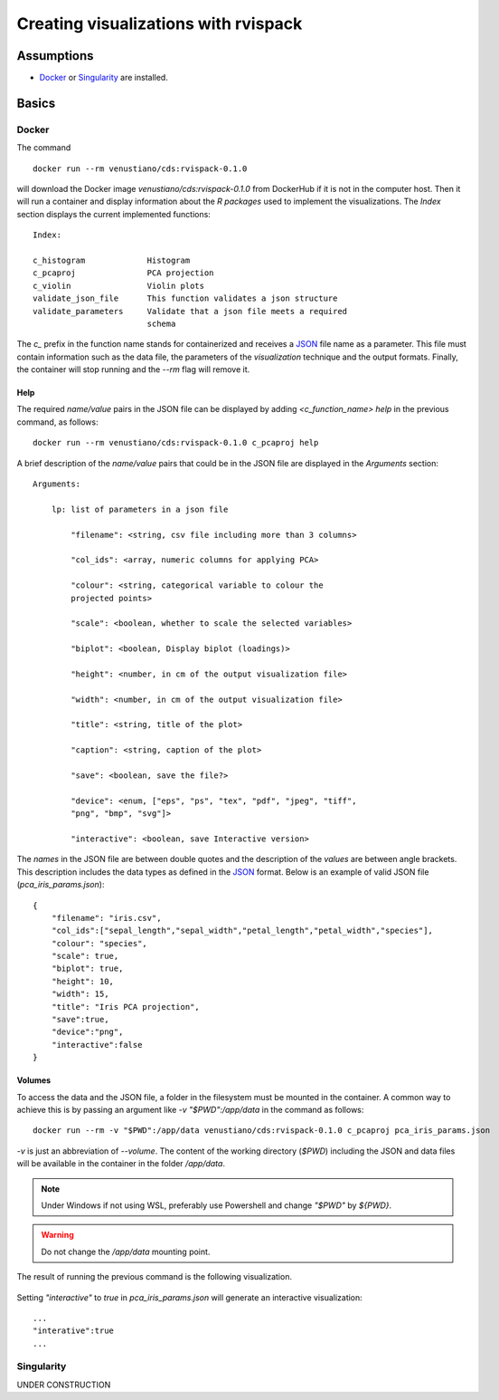 Creating visualizations with rvispack
=====================================

Assumptions
-----------

- `Docker <https://docs.docker.com/get-docker/>`_ or `Singularity
  <https://docs.sylabs.io/guides/3.5/user-guide/introduction.html>`_ are
  installed.

Basics
------

Docker
******

The command
::

   docker run --rm venustiano/cds:rvispack-0.1.0

will download the Docker image `venustiano/cds:rvispack-0.1.0` from
DockerHub if it is not in the computer host. Then it will run a
container and display information about the `R packages` used to
implement the visualizations. The `Index` section displays the current
implemented functions::

  Index:

  c_histogram             Histogram
  c_pcaproj               PCA projection
  c_violin                Violin plots
  validate_json_file      This function validates a json structure
  validate_parameters     Validate that a json file meets a required
                          schema

The `c_` prefix in the function name stands for containerized and
receives a `JSON <https://www.json.org/json-en.html>`_ file name as a
parameter. This file must contain information such as the data file,
the parameters of the `visualization` technique and the output
formats. Finally, the container will stop running and the `--rm` flag
will remove it.

Help
++++

The required `name/value` pairs in the JSON file can be displayed by
adding `<c_function_name> help` in the previous command, as follows::

  docker run --rm venustiano/cds:rvispack-0.1.0 c_pcaproj help

A brief description of the `name/value` pairs that could be in the
JSON file are displayed in the `Arguments` section::

  Arguments:

      lp: list of parameters in a json file

          "filename": <string, csv file including more than 3 columns>

          "col_ids": <array, numeric columns for applying PCA>

          "colour": <string, categorical variable to colour the
          projected points>

          "scale": <boolean, whether to scale the selected variables>

          "biplot": <boolean, Display biplot (loadings)>

          "height": <number, in cm of the output visualization file>

          "width": <number, in cm of the output visualization file>

          "title": <string, title of the plot>

          "caption": <string, caption of the plot>

          "save": <boolean, save the file?>

          "device": <enum, ["eps", "ps", "tex", "pdf", "jpeg", "tiff",
          "png", "bmp", "svg"]>

          "interactive": <boolean, save Interactive version>

The `names` in the JSON file are between double quotes and the
description of the `values` are between angle brackets. This
description includes the data types as defined in the `JSON
<https://www.json.org/json-en.html>`_ format. Below is an example of
valid JSON file (`pca_iris_params.json`)::
   
   {
       "filename": "iris.csv",
       "col_ids":["sepal_length","sepal_width","petal_length","petal_width","species"],
       "colour": "species",
       "scale": true,
       "biplot": true,
       "height": 10,
       "width": 15,
       "title": "Iris PCA projection",
       "save":true,
       "device":"png",
       "interactive":false
   }

Volumes
+++++++

To access the data and the JSON file, a folder in the filesystem must
be mounted in the container. A common way to achieve this is by
passing an argument like `-v "$PWD":/app/data` in the command as
follows::
   
  docker run --rm -v "$PWD":/app/data venustiano/cds:rvispack-0.1.0 c_pcaproj pca_iris_params.json

`-v` is just an abbreviation of `--volume`. The content of the working
directory (`$PWD`) including the JSON and data files will be available
in the container in the folder `/app/data`.

.. note::

   Under Windows if not using WSL, preferably use Powershell and
   change `"$PWD"` by `${PWD}`.

.. warning::

   Do not change the `/app/data` mounting point.

The result of running the previous command is the following
visualization.
  
.. figure:: ../../_static/iris.csv-pca-20221027_210622.png
  :width: 800
  :alt: pca projection result

Setting `"interactive"` to `true` in `pca_iris_params.json` will
generate an interactive visualization::

  ...
  "interative":true
  ...

.. raw:: html
	 
	 <iframe src="../../_static/iris.csv-pca-20221028_074618.html" height="500px" width="100%"></iframe>
	
Singularity
***********

UNDER CONSTRUCTION
